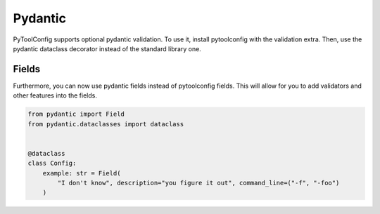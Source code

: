 Pydantic
========

PyToolConfig supports optional pydantic validation.
To use it, install pytoolconfig with the validation extra.
Then, use the pydantic dataclass decorator instead of the standard library one.

Fields
------
Furthermore, you can now use pydantic fields instead of pytoolconfig fields. This will allow for you to add validators and other features into the fields.

.. code-block:: python

    from pydantic import Field
    from pydantic.dataclasses import dataclass


    @dataclass
    class Config:
        example: str = Field(
            "I don't know", description="you figure it out", command_line=("-f", "-foo")
        )
